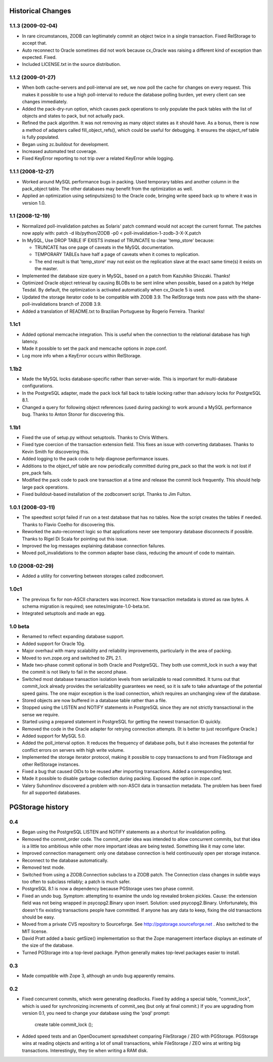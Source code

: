 ====================
 Historical Changes
====================

1.1.3 (2009-02-04)
==================

- In rare circumstances, ZODB can legitimately commit an object twice in a
  single transaction.  Fixed RelStorage to accept that.

- Auto reconnect to Oracle sometimes did not work because cx_Oracle was
  raising a different kind of exception than expected.  Fixed.

- Included LICENSE.txt in the source distribution.


1.1.2 (2009-01-27)
==================

- When both cache-servers and poll-interval are set, we now poll the
  cache for changes on every request.  This makes it possible to use
  a high poll-interval to reduce the database polling burden, yet
  every client can see changes immediately.

- Added the pack-dry-run option, which causes pack operations to only
  populate the pack tables with the list of objects and states to pack,
  but not actually pack.

- Refined the pack algorithm.  It was not removing as many object states
  as it should have.  As a bonus, there is now a method of adapters called
  fill_object_refs(), which could be useful for debugging.  It ensures the
  object_ref table is fully populated.

- Began using zc.buildout for development.

- Increased automated test coverage.

- Fixed KeyError reporting to not trip over a related KeyError while logging.


1.1.1 (2008-12-27)
==================

- Worked around MySQL performance bugs in packing.  Used temporary
  tables and another column in the pack_object table.  The
  other databases may benefit from the optimization as well.

- Applied an optimization using setinputsizes() to the Oracle code,
  bringing write speed back up to where it was in version 1.0.


1.1 (2008-12-19)
================

- Normalized poll-invalidation patches as Solaris' patch command would not
  accept the current format. The patches now apply with:
  patch -d lib/python/ZODB -p0 < poll-invalidation-1-zodb-3-X-X.patch

- In MySQL, Use DROP TABLE IF EXISTS instead of TRUNCATE to clear 'temp_store'
  because:

  - TRUNCATE has one page of caveats in the MySQL documentation.
  - TEMPORARY TABLEs have half a page of caveats when it comes to
    replication.
  - The end result is that 'temp_store' may not exist on the
    replication slave at the exact same time(s) it exists on the
    master.

- Implemented the database size query in MySQL, based on a patch from
  Kazuhiko Shiozaki.  Thanks!

- Optimized Oracle object retrieval by causing BLOBs to be sent inline
  when possible, based on a patch by Helge Tesdal.  By default, the
  optimization is activated automatically when cx_Oracle 5 is used.

- Updated the storage iterator code to be compatible with ZODB 3.9.
  The RelStorage tests now pass with the shane-poll-invalidations branch
  of ZODB 3.9.

- Added a translation of README.txt to Brazilian Portuguese by
  Rogerio Ferreira.  Thanks!


1.1c1
=====

- Added optional memcache integration.  This is useful when the connection
  to the relational database has high latency.

- Made it possible to set the pack and memcache options in zope.conf.

- Log more info when a KeyError occurs within RelStorage.


1.1b2
=====

- Made the MySQL locks database-specific rather than server-wide.  This is
  important for multi-database configurations.

- In the PostgreSQL adapter, made the pack lock fall back to table locking
  rather than advisory locks for PostgreSQL 8.1.

- Changed a query for following object references (used during packing)
  to work around a MySQL performance bug.  Thanks to Anton Stonor for
  discovering this.


1.1b1
=====

- Fixed the use of setup.py without setuptools.  Thanks to Chris Withers.

- Fixed type coercion of the transaction extension field.  This fixes
  an issue with converting databases.  Thanks to Kevin Smith for
  discovering this.

- Added logging to the pack code to help diagnose performance issues.

- Additions to the object_ref table are now periodically committed
  during pre_pack so that the work is not lost if pre_pack fails.

- Modified the pack code to pack one transaction at a time and
  release the commit lock frequently.  This should help large pack
  operations.

- Fixed buildout-based installation of the zodbconvert script.  Thanks to
  Jim Fulton.


1.0.1 (2008-03-11)
==================

- The speedtest script failed if run on a test database that has no tables.
  Now the script creates the tables if needed.  Thanks to Flavio Coelho
  for discovering this.

- Reworked the auto-reconnect logic so that applications never see
  temporary database disconnects if possible.  Thanks to Rigel Di Scala
  for pointing out this issue.

- Improved the log messages explaining database connection failures.

- Moved poll_invalidations to the common adapter base class, reducing the
  amount of code to maintain.


1.0 (2008-02-29)
================

- Added a utility for converting between storages called zodbconvert.


1.0c1
=====

- The previous fix for non-ASCII characters was incorrect.  Now transaction
  metadata is stored as raw bytes.  A schema migration is required; see
  notes/migrate-1.0-beta.txt.

- Integrated setuptools and made an egg.


1.0 beta
========

- Renamed to reflect expanding database support.

- Added support for Oracle 10g.

- Major overhaul with many scalability and reliability improvements,
  particularly in the area of packing.

- Moved to svn.zope.org and switched to ZPL 2.1.

- Made two-phase commit optional in both Oracle and PostgreSQL.  They
  both use commit_lock in such a way that the commit is not likely to
  fail in the second phase.

- Switched most database transaction isolation levels from serializable
  to read committed.  It turns out that commit_lock already provides
  the serializability guarantees we need, so it is safe to take advantage
  of the potential speed gains.  The one major exception is the load
  connection, which requires an unchanging view of the database.

- Stored objects are now buffered in a database table rather than a file.

- Stopped using the LISTEN and NOTIFY statements in PostgreSQL since
  they are not strictly transactional in the sense we require.

- Started using a prepared statement in PostgreSQL for getting the
  newest transaction ID quickly.

- Removed the code in the Oracle adapter for retrying connection attempts.
  (It is better to just reconfigure Oracle.)

- Added support for MySQL 5.0.

- Added the poll_interval option.  It reduces the frequency of database
  polls, but it also increases the potential for conflict errors on
  servers with high write volume.

- Implemented the storage iterator protocol, making it possible to copy
  transactions to and from FileStorage and other RelStorage instances.

- Fixed a bug that caused OIDs to be reused after importing transactions.
  Added a corresponding test.

- Made it possible to disable garbage collection during packing.
  Exposed the option in zope.conf.

- Valery Suhomlinov discovered a problem with non-ASCII data in transaction
  metadata.  The problem has been fixed for all supported databases.

=================
PGStorage history
=================


0.4
===

- Began using the PostgreSQL LISTEN and NOTIFY statements as a shortcut
  for invalidation polling.

- Removed the commit_order code.  The commit_order idea was intended to
  allow concurrent commits, but that idea is a little too ambitious while
  other more important ideas are being tested.  Something like it may
  come later.

- Improved connection management: only one database connection is
  held continuously open per storage instance.

- Reconnect to the database automatically.

- Removed test mode.

- Switched from using a ZODB.Connection subclass to a ZODB patch.  The
  Connection class changes in subtle ways too often to subclass reliably;
  a patch is much safer.

- PostgreSQL 8.1 is now a dependency because PGStorage uses two phase commit.

- Fixed an undo bug.  Symptom: attempting to examine the undo log revealed
  broken pickles.  Cause: the extension field was not being wrapped in
  psycopg2.Binary upon insert.  Solution: used psycopg2.Binary.
  Unfortunately, this doesn't fix existing transactions people have
  committed.  If anyone has any data to keep, fixing the old transactions
  should be easy.

- Moved from a private CVS repository to Sourceforge.
  See http://pgstorage.sourceforge.net .  Also switched to the MIT license.

- David Pratt added a basic getSize() implementation so that the Zope
  management interface displays an estimate of the size of the database.

- Turned PGStorage into a top-level package.  Python generally makes
  top-level packages easier to install.


0.3
===

- Made compatible with Zope 3, although an undo bug apparently remains.


0.2
===

- Fixed concurrent commits, which were generating deadlocks.  Fixed by
  adding a special table, "commit_lock", which is used for
  synchronizing increments of commit_seq (but only at final commit.)
  If you are upgrading from version 0.1, you need to change your
  database using the 'psql' prompt:

    create table commit_lock ();

- Added speed tests and an OpenDocument spreadsheet comparing
  FileStorage / ZEO with PGStorage.  PGStorage wins at reading objects
  and writing a lot of small transactions, while FileStorage / ZEO
  wins at writing big transactions.  Interestingly, they tie when
  writing a RAM disk.
